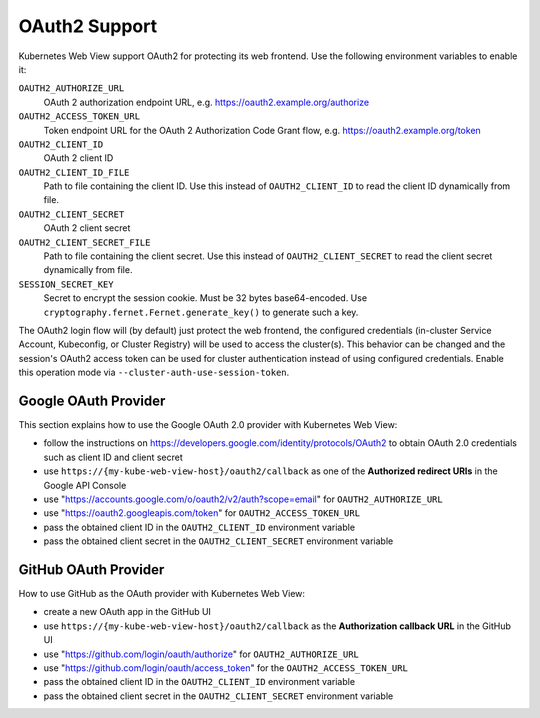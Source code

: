 .. _oauth2:

==============
OAuth2 Support
==============

Kubernetes Web View support OAuth2 for protecting its web frontend. Use the following environment variables to enable it:

``OAUTH2_AUTHORIZE_URL``
    OAuth 2 authorization endpoint URL, e.g. https://oauth2.example.org/authorize
``OAUTH2_ACCESS_TOKEN_URL``
    Token endpoint URL for the OAuth 2 Authorization Code Grant flow, e.g. https://oauth2.example.org/token
``OAUTH2_CLIENT_ID``
    OAuth 2 client ID
``OAUTH2_CLIENT_ID_FILE``
    Path to file containing the client ID. Use this instead of ``OAUTH2_CLIENT_ID`` to read the client ID dynamically from file.
``OAUTH2_CLIENT_SECRET``
    OAuth 2 client secret
``OAUTH2_CLIENT_SECRET_FILE``
    Path to file containing the client secret. Use this instead of ``OAUTH2_CLIENT_SECRET`` to read the client secret dynamically from file.
``SESSION_SECRET_KEY``
    Secret to encrypt the session cookie. Must be 32 bytes base64-encoded. Use ``cryptography.fernet.Fernet.generate_key()`` to generate such a key.

The OAuth2 login flow will (by default) just protect the web frontend, the configured credentials (in-cluster Service Account, Kubeconfig, or Cluster Registry) will be used to access the cluster(s).
This behavior can be changed and the session's OAuth2 access token can be used for cluster authentication instead of using configured credentials.
Enable this operation mode via ``--cluster-auth-use-session-token``.

Google OAuth Provider
=====================

This section explains how to use the Google OAuth 2.0 provider with Kubernetes Web View:

* follow the instructions on https://developers.google.com/identity/protocols/OAuth2 to obtain OAuth 2.0 credentials such as client ID and client secret
* use ``https://{my-kube-web-view-host}/oauth2/callback`` as one of the **Authorized redirect URIs** in the Google API Console
* use "https://accounts.google.com/o/oauth2/v2/auth?scope=email" for ``OAUTH2_AUTHORIZE_URL``
* use "https://oauth2.googleapis.com/token" for ``OAUTH2_ACCESS_TOKEN_URL``
* pass the obtained client ID in the ``OAUTH2_CLIENT_ID`` environment variable
* pass the obtained client secret in the ``OAUTH2_CLIENT_SECRET`` environment variable

GitHub OAuth Provider
=====================

How to use GitHub as the OAuth provider with Kubernetes Web View:

* create a new OAuth app in the GitHub UI
* use ``https://{my-kube-web-view-host}/oauth2/callback`` as the **Authorization callback URL** in the GitHub UI
* use "https://github.com/login/oauth/authorize" for ``OAUTH2_AUTHORIZE_URL``
* use "https://github.com/login/oauth/access_token" for the ``OAUTH2_ACCESS_TOKEN_URL``
* pass the obtained client ID in the ``OAUTH2_CLIENT_ID`` environment variable
* pass the obtained client secret in the ``OAUTH2_CLIENT_SECRET`` environment variable
